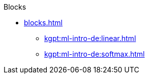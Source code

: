 .Transformers

.Blocks
* xref:blocks.adoc[]
** xref:kgpt:ml-intro-de:linear.adoc[]
** xref:kgpt:ml-intro-de:softmax.adoc[]


